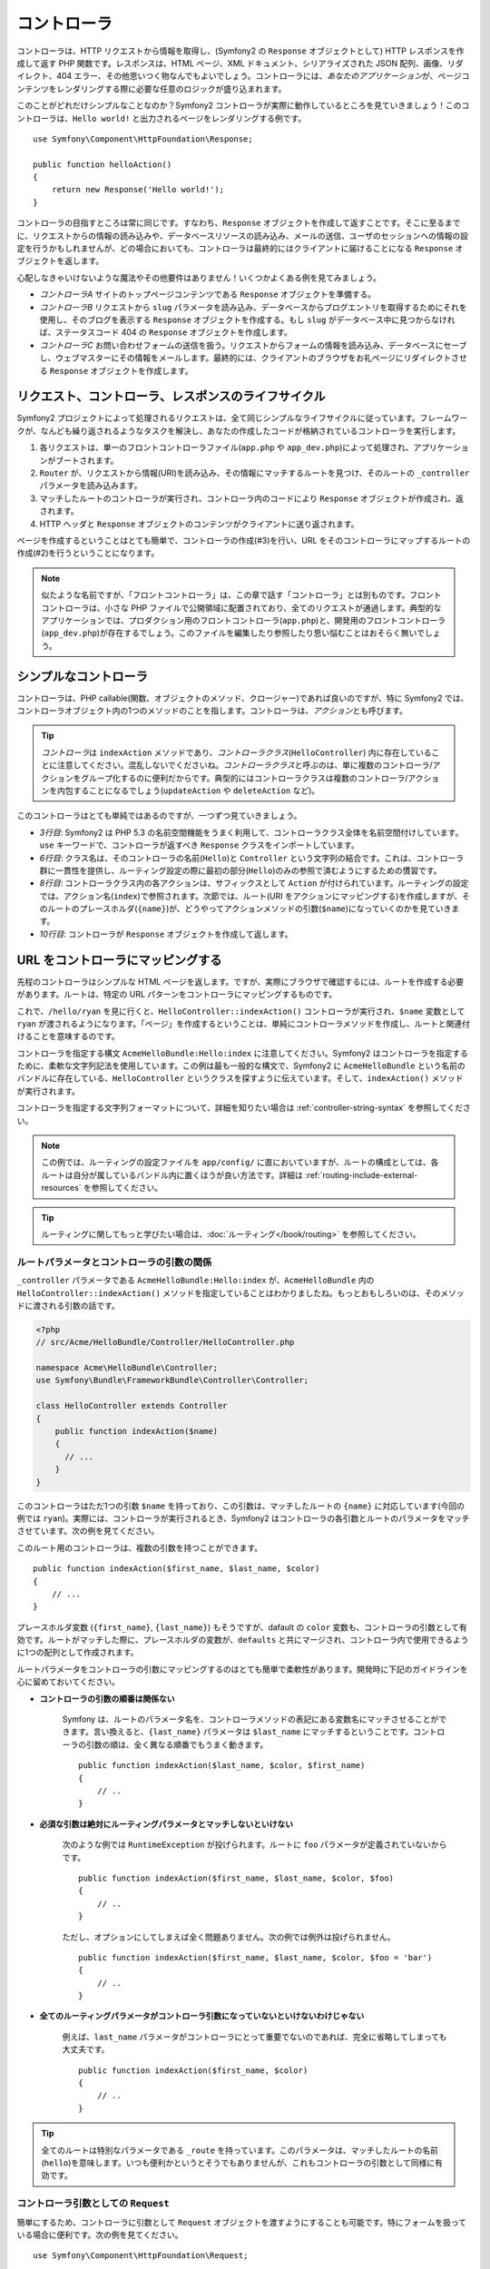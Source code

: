 .. index::
   single: Controller

コントローラ
============

コントローラは、HTTP リクエストから情報を取得し、\
(Symfony2 の ``Response`` オブジェクトとして) HTTP レスポンスを作成して返す PHP 関数です。\
レスポンスは、HTML ページ、XML ドキュメント、シリアライズされた JSON 配列、\
画像、リダイレクト、404 エラー、その他思いつく物なんでもよいでしょう。\
コントローラには、\ *あなたのアプリケーション*\ が、ページコンテンツをレンダリングする際に必要な任意のロジックが盛り込まれます。

このことがどれだけシンプルなことなのか？\
Symfony2 コントローラが実際に動作しているところを見ていきましょう！\
このコントローラは、\ ``Hello world!`` と出力されるページをレンダリングする例です。\ ::

    use Symfony\Component\HttpFoundation\Response;

    public function helloAction()
    {
        return new Response('Hello world!');
    }

コントローラの目指すところは常に同じです。\
すなわち、\ ``Response`` オブジェクトを作成して返すことです。\
そこに至るまでに、リクエストからの情報の読み込みや、データベースリソースの読み込み、\
メールの送信、ユーザのセッションへの情報の設定を行うかもしれませんが、\
どの場合においても、コントローラは最終的にはクライアントに届けることになる ``Response`` オブジェクトを返します。

心配しなきゃいけないような魔法やその他要件はありません！\
いくつかよくある例を見てみましょう。

* *コントローラA* サイトのトップページコンテンツである ``Response`` オブジェクトを準備する。

* *コントローラB* リクエストから ``slug`` パラメータを読み込み、\
  データベースからブログエントリを取得するためにそれを使用し、\
  そのブログを表示する ``Response`` オブジェクトを作成する。\
  もし ``slug`` がデータベース中に見つからなければ、ステータスコード 404 の ``Response`` オブジェクトを作成します。

* *コントローラC* お問い合わせフォームの送信を扱う。\
  リクエストからフォームの情報を読み込み、データベースにセーブし、\
  ウェブマスターにその情報をメールします。\
  最終的には、クライアントのブラウザをお礼ページにリダイレクトさせる ``Response`` オブジェクトを作成します。

.. index::
   single: Controller; Request-controller-response lifecycle

リクエスト、コントローラ、レスポンスのライフサイクル
----------------------------------------------------

Symfony2 プロジェクトによって処理されるリクエストは、全て同じシンプルなライフサイクルに従っています。\
フレームワークが、なんども繰り返されるようなタスクを解決し、\
あなたの作成したコードが格納されているコントローラを実行します。

#. 各リクエストは、単一のフロントコントローラファイル(``app.php`` や ``app_dev.php``)によって処理され、アプリケーションがブートされます。

#. ``Router`` が、リクエストから情報(URI)を読み込み、その情報にマッチするルートを見つけ、そのルートの ``_controller`` パラメータを読み込みます。

#. マッチしたルートのコントローラが実行され、コントローラ内のコードにより ``Response`` オブジェクトが作成され、返されます。

#. HTTP ヘッダと ``Response`` オブジェクトのコンテンツがクライアントに送り返されます。

.. Creating a page is as easy as creating a controller (#3) and making a route that maps a URL to that controller (#2).

ページを作成するということはとても簡単で、コントローラの作成(#3)を行い、URL をそのコントローラにマップするルートの作成(#2)を行うということになります。

.. note::

    似たような名前ですが、「フロントコントローラ」は、この章で話す「コントローラ」とは別ものです。\
    フロントコントローラは、小さな PHP ファイルで公開領域に配置されており、全てのリクエストが通過します。\
    典型的なアプリケーションでは、プロダクション用のフロントコントローラ(``app.php``)と、\
    開発用のフロントコントローラ(``app_dev.php``)が存在するでしょう。\
    このファイルを編集したり参照したり思い悩むことはおそらく無いでしょう。

.. index::
   single: Controller; Simple example

シンプルなコントローラ
----------------------

コントローラは、PHP callable(関数、オブジェクトのメソッド、\ ``クロージャー``)であれば良いのですが、\
特に Symfony2 では、コントローラオブジェクト内の1つのメソッドのことを指します。\
コントローラは、\ *アクション*\ とも呼びます。

.. code-block:: php
    :linenos:

    // src/Acme/HelloBundle/Controller/HelloController.php

    namespace Acme\HelloBundle\Controller;
    use Symfony\Component\HttpFoundation\Response;

    class HelloController
    {
        public function indexAction($name)
        {
          return new Response('<html><body>Hello '.$name.'!</body></html>');
        }
    }

.. tip::

    *コントローラ*\ は ``indexAction`` メソッドであり、\ *コントローラクラス*\(``HelloController``) 内に存在していることに注意してください。\
    混乱しないでくださいね。\ *コントローラクラス*\ と呼ぶのは、単に複数のコントローラ/アクションをグループ化するのに便利だからです。\
    典型的にはコントローラクラスは複数のコントローラ/アクションを内包することになるでしょう(``updateAction`` や ``deleteAction`` など)。


このコントローラはとても単純ではあるのですが、一つずつ見ていきましょう。

* *3行目*: Symfony2 は PHP 5.3 の名前空間機能をうまく利用して、コントローラクラス全体を名前空間付けしています。\
  ``use`` キーワードで、コントローラが返すべき ``Response`` クラスをインポートしています。

* *6行目*: クラス名は、そのコントローラの名前(``Hello``)と ``Controller`` という文字列の結合です。\
  これは、コントローラ群に一貫性を提供し、ルーティング設定の際に最初の部分(``Hello``)のみの参照で済むようにするための慣習です。

* *8行目*: コントローラクラス内の各アクションは、サフィックスとして ``Action`` が付けられています。\
  ルーティングの設定では、アクション名(``index``)で参照されます。\
  次節では、ルート(URI をアクションにマッピングする)を作成しますが、\
  そのルートのプレースホルダ(``{name}``)が、どうやってアクションメソッドの引数(``$name``)になっていくのかを見ていきます。

* *10行目*: コントローラが ``Response`` オブジェクトを作成して返します。

.. index::
   single: Controller; Routes and controllers

URL をコントローラにマッピングする
----------------------------------

先程のコントローラはシンプルな HTML ページを返します。\
ですが、実際にブラウザで確認するには、ルートを作成する必要があります。\
ルートは、特定の URL パターンをコントローラにマッピングするものです。

.. configuration-block::

    .. code-block:: yaml

        # app/config/routing.yml
        hello:
            pattern:      /hello/{name}
            defaults:     { _controller: AcmeHelloBundle:Hello:index }

    .. code-block:: xml

        <!-- app/config/routing.xml -->
        <route id="hello" pattern="/hello/{name}">
            <default key="_controller">AcmeHelloBundle:Hello:index</default>
        </route>

    .. code-block:: php

        // app/config/routing.php
        $collection->add('hello', new Route('/hello/{name}', array(
            '_controller' => 'AcmeHelloBundle:Hello:index',
        )));

これで、\ ``/hello/ryan`` を見に行くと、\ ``HelloController::indexAction()`` コントローラが実行され、\
``$name`` 変数として\ ``ryan`` が渡されるようになります。\
「ページ」を作成するということは、単純にコントローラメソッドを作成し、ルートと関連付けることを意味するのです。

コントローラを指定する構文 ``AcmeHelloBundle:Hello:index`` に注意してください。\
Symfony2 はコントローラを指定するために、柔軟な文字列記法を使用しています。\
この例は最も一般的な構文で、Symfony2 に ``AcmeHelloBundle`` という名前のバンドルに存在している、\ ``HelloController``  というクラスを探すように伝えています。\
そして、\ ``indexAction()`` メソッドが実行されます。

コントローラを指定する文字列フォーマットについて、詳細を知りたい場合は :ref:`controller-string-syntax` を参照してください。


.. note::

    この例では、ルーティングの設定ファイルを ``app/config/`` に直においていますが、\
    ルートの構成としては、各ルートは自分が属しているバンドル内に置くほうが良い方法です。\
    詳細は :ref:`routing-include-external-resources` を参照してください。


.. tip::

    ルーティングに関してもっと学びたい場合は、\ :doc:`ルーティング</book/routing>` を参照してください。

.. index::
   single: Controller; Controller arguments

.. _route-parameters-controller-arguments:

ルートパラメータとコントローラの引数の関係
~~~~~~~~~~~~~~~~~~~~~~~~~~~~~~~~~~~~~~~~~~

``_controller`` パラメータである ``AcmeHelloBundle:Hello:index`` が、\ ``AcmeHelloBundle`` 内の ``HelloController::indexAction()`` メソッドを指定していることはわかりましたね。\
もっとおもしろいのは、そのメソッドに渡される引数の話です。

.. code-block:: php

    <?php
    // src/Acme/HelloBundle/Controller/HelloController.php

    namespace Acme\HelloBundle\Controller;
    use Symfony\Bundle\FrameworkBundle\Controller\Controller;

    class HelloController extends Controller
    {
        public function indexAction($name)
        {
          // ...
        }
    }

このコントローラはただ1つの引数 ``$name`` を持っており、この引数は、マッチしたルートの ``{name}`` に対応しています(今回の例では ``ryan``)。\
実際には、コントローラが実行されるとき、Symfony2 はコントローラの各引数とルートのパラメータをマッチさせています。\
次の例を見てください。

.. configuration-block::

    .. code-block:: yaml

        # app/config/routing.yml
        hello:
            pattern:      /hello/{first_name}/{last_name}
            defaults:     { _controller: AcmeHelloBundle:Hello:index, color: green }

    .. code-block:: xml

        <!-- app/config/routing.xml -->
        <route id="hello" pattern="/hello/{first_name}/{last_name}">
            <default key="_controller">AcmeHelloBundle:Hello:index</default>
            <default key="color">green</default>
        </route>

    .. code-block:: php

        // app/config/routing.php
        $collection->add('hello', new Route('/hello/{first_name}/{last_name}', array(
            '_controller' => 'AcmeHelloBundle:Hello:index',
            'color'       => 'green',
        )));

このルート用のコントローラは、複数の引数を持つことができます。\ ::

    public function indexAction($first_name, $last_name, $color)
    {
        // ...
    }

プレースホルダ変数 (``{first_name}``, ``{last_name}``) もそうですが、\
dafault の ``color`` 変数も、コントローラの引数として有効です。\
ルートがマッチした際に、プレースホルダの変数が、\ ``defaults`` と共にマージされ、\
コントローラ内で使用できるように1つの配列として作成されます。\

ルートパラメータをコントローラの引数にマッピングするのはとても簡単で柔軟性があります。\
開発時に下記のガイドラインを心に留めておいてください。

* **コントローラの引数の順番は関係ない**

    Symfony は、ルートのパラメータ名を、コントローラメソッドの表記にある変数名にマッチさせることができます。\
    言い換えると、\ ``{last_name}`` パラメータは ``$last_name`` にマッチするということです。\
    コントローラの引数の順は、全く異なる順番でもうまく動きます。\ ::

        public function indexAction($last_name, $color, $first_name)
        {
            // ..
        }

.. * **Each required controller argument must match up with a routing parameter**

* **必須な引数は絶対にルーティングパラメータとマッチしないといけない**

    次のような例では ``RuntimeException`` が投げられます。\
    ルートに ``foo`` パラメータが定義されていないからです。\ ::

        public function indexAction($first_name, $last_name, $color, $foo)
        {
            // ..
        }

    ただし、オプションにしてしまえば全く問題ありません。\
    次の例では例外は投げられません。\ ::

        public function indexAction($first_name, $last_name, $color, $foo = 'bar')
        {
            // ..
        }

* **全てのルーティングパラメータがコントローラ引数になっていないといけないわけじゃない**

    例えば、\ ``last_name`` パラメータがコントローラにとって重要でないのであれば、完全に省略してしまっても大丈夫です。\ ::

        public function indexAction($first_name, $color)
        {
            // ..
        }

.. tip::

    全てのルートは特別なパラメータである ``_route`` を持っています。\
    このパラメータは、マッチしたルートの名前(``hello``)を意味します。\
    いつも便利かというとそうでもありませんが、これもコントローラの引数として同様に有効です。

コントローラ引数としての ``Request``
~~~~~~~~~~~~~~~~~~~~~~~~~~~~~~~~~~~~

簡単にするため、コントローラに引数として ``Request`` オブジェクトを渡すようにすることも可能です。\
特にフォームを扱っている場合に便利です。次の例を見てください。\ ::

    use Symfony\Component\HttpFoundation\Request;

    public function updateAction(Request $request)
    {
        $form = $this->createForm(...);

        $form->bindRequest($request);
        // ...
    }

.. index::
   single: Controller; Base controller class

基底コントローラクラス
----------------------

Symfony2 には、基底 ``Controller`` クラスが用意されています。\
このクラスは、一般的なコントローラタスクを補助してくれたり、\
必要となるであろうあらゆるリソースへのアクセスを提供してくれます。\
この ``Controller`` クラスを継承することで、いくつかのヘルパメソッドを有効利用することができます。

.. ここおかしいきがする
.. Add the ``use`` statement atop the ``Controller`` class and then modify the
.. ``HelloController`` to extend it:

``Controller`` クラスの先頭に ``use`` ステイトメントを付加し、\
それを継承するように ``HelloController`` を変更します。

.. code-block:: php

    // src/Acme/HelloBundle/Controller/HelloController.php

    namespace Acme\HelloBundle\Controller;
    use Symfony\Bundle\FrameworkBundle\Controller\Controller;
    use Symfony\Component\HttpFoundation\Response;

    class HelloController extends Controller
    {
        public function indexAction($name)
        {
          return new Response('<html><body>Hello '.$name.'!</body></html>');
        }
    }

この時点では特にコントローラの処理が変わったわけではありません。\
次節では、基底コントローラクラスの存在により使用可能となるヘルパメソッドを見ていきます。\
これらのメソッドは、単に Symfony2 の機能へのショートカットです。\
その機能自体は、基底 ``Controller`` クラスを通しても通さなくても利用可能です。\
実際のコア機能を参照するには、\ :class:`Symfony\\Bundle\\FrameworkBundle\\Controller\\Controller` を見るとよいでしょう。

.. tip::

    Symfony では、この基底クラスを継承するのは *オプション*\ です。\
    たしかに便利なショートカットはありますが、強制ではありません。\
    また、\ ``Symfony\Component\DependencyInjection\ContainerAware`` を継承することもできます。\
    サービスコンテナオブジェクトへは、\ ``container`` プロパティを通してアクセス可能になります。

.. note::

    :doc:`コントローラをサービスとして</cookbook/controller/service>`\ 定義することも可能です。

.. index::
   single: Controller; Common Tasks

一般的なコントローラタスク
--------------------------

コントローラが実質的になんでもできるとは言っても、ほとんどのコントローラでは、\
同じ基礎的なタスクを何度も何度も行うことになるでしょう。\
Symfony2 では、リダイレクトやフォワーディング、テンプレートのレンダリング、コアサービスへのアクセスといったことを、\
とても簡単に扱うことができます。

.. index::
   single: Controller; Redirecting

リダイレクト
~~~~~~~~~~~~

ユーザを別のページにリダイレクトさせたいときは、\ ``redirect()`` メソッドを使用します。\ ::

    public function indexAction()
    {
        return $this->redirect($this->generateUrl('homepage'));
    }

``generateUrl()`` メソッドは、与えられたルートに対する URL を生成するヘルパ関数です。\
詳細な情報は、\ :doc:`ルーティング </book/routing>` 章を参照してください。

デフォルトでは、\ ``redirect()`` メソッドは 302(temporary) リダイレクトとして動作します。\
301(permanent) としてリダイレクトさせるには、第二引数を変更します\ ::

    public function indexAction()
    {
        return $this->redirect($this->generateUrl('homepage'), 301);
    }

.. tip::

    ``redirect()`` メソッドは、ユーザをリダイレクトさせることに特化した ``Resoponse`` オブジェクトの作成へのショートカットです。\
    これは、次のコードと同等です。

    .. code-block:: php

        use Symfony\Component\HttpFoundation\RedirectResponse;

        return new RedirectResponse($this->generateUrl('homepage'));

.. index::
   single: Controller; Forwarding

フォワーディング
~~~~~~~~~~~~~~~~

内部的に別のコントローラへフォワードさせることも簡単にできます。\
これには ``forward()`` メソッドを使用します。\
ブラウザにリダイレクトさせるのではなく、内部的なサブリクエストを作成し、\
指定されたコントローラを呼び出します。\
``forward()`` メソッドは、その呼び出されたコントローラが作成する ``Resopnse`` オブジェクトを返します。\ ::

    public function indexAction($name)
    {
        $response = $this->forward('AcmeHelloBundle:Hello:fancy', array(
            'name'  => $name,
            'color' => 'green'
        ));

        // further modify the response or return it directly

        return $response;
    }

`forward()` メソッドは、ルーティングの設定で使用したものと同じコントローラ表現を使っていることに注意してください。\
この場合であれば、ターゲットとなるコントローラクラスは、\ ``AcmeHelloBundle`` 内の ``HelloController`` となるでしょう。\
このメソッドに渡される配列は、ターゲットコントローラの引数になります。\
同じインターフェースが、テンプレートにコントローラをエンベッドするときにも使われます(:ref:`templating-embedding-controller`\ 参照)。\
ターゲットとなるコントローラは次のようになります。\ ::

    public function fancyAction($name, $color)
    {
        // ... Response オブジェクトの作成をして返す
    }

ルートに対してコントローラを作成する場合と同様に、\ ``fancyAction`` へ渡す引数の順番は問題ではありません。\
Symfony2 は、キー(``name``) をメソッドの引数名(``$name``)とマッチさせます。\
引数の順番を変更した場合も、Symfony2 が適切な変数に引き渡してくれます。　

.. tip::

    基底 ``Controller`` の他のメソッドと同様に、\ ``forward`` メソッドは Symfony2 コア機能へのショートカットに過ぎません。\
    フォワーディングは ``http_kernel`` サービスを通じて直接的に行うことができます。\
    フォワーディングは ``Resopnse`` オブジェクトを返します。\ ::

        $httpKernel = $this->container->get('http_kernel');
        $response = $httpKernel->forward('AcmeHelloBundle:Hello:fancy', array(
            'name'  => $name,
            'color' => 'green',
        ));

.. index::
   single: Controller; Rendering templates

.. _controller-rendering-templates:

テンプレートのレンダリング
~~~~~~~~~~~~~~~~~~~~~~~~~~

必須条件ではないとしても、ほとんどのコントローラでは、\
HTML(もしくはその他のフォーマット)を生成するテンプレートのレンダリングを最終的に行うことになるでしょう。\
``renderView()`` メソッドは、テンプレートをレンダリングし、コンテンツを返します。\
テンプレートからできたそのコンテンツは、\ ``Response`` オブジェクトの作成に使用されます。\ ::

    $content = $this->renderView('AcmeHelloBundle:Hello:index.html.twig', array('name' => $name));

    return new Response($content);

``render()`` メソッドを使用すれば、これを1ステップで行うこともできます。\
このメソッドは、テンプレートからできたコンテンツを内包している ``Response`` オブジェクトを返します。\ ::

    return $this->render('AcmeHelloBundle:Hello:index.html.twig', array('name' => $name));

どちらの場合でも、\ ``AcmeHelloBundle`` 内の ``Resources/views/Hello/index.html.twig`` というテンプレートがレンダリングされます。

Symfony のテンプレートエンジンについては\ :doc:`テンプレート </book/templating>`\ 章で詳しく説明しています。

.. tip::

    ``renderView`` メソッドは、\ ``templating`` サービスを使用するショートカットです。\
    ``templating`` サービスは、直接利用することもできます。\ ::

        $templating = $this->get('templating');
        $content = $templating->render('AcmeHelloBundle:Hello:index.html.twig', array('name' => $name));

.. index::
   single: Controller; Accessing services

他のサービスへのアクセス
~~~~~~~~~~~~~~~~~~~~~~~~

基底コントローラクラスを継承した場合は、\ ``get()`` メソッドを使用して、\
あらゆる Symfony2 サービスへのアクセスを行うことができます。\
一般的なサービスとしては、次のようなサービスが必要となるかもしれません。\ ::

    $request = $this->getRequest();

    $response = $this->get('response');

    $templating = $this->get('templating');

    $router = $this->get('router');

    $mailer = $this->get('mailer');

サービスは無数に存在しており、自分で定義することも自由になっています。\
利用可能な全てのサービスを列挙するには、コンソールコマンドの ``container:debug`` を使用してください。

.. code-block:: bash

    php app/console container:debug

詳細は :doc:`/book/service_container` 章を参照してください。

.. index::
   single: Controller; Managing errors
   single: Controller; 404 pages

エラーと404
-----------

"not found" になった場合は、HTTP プロトコルに沿うように 404 レスポンスを返すべきでしょう。\
このためには専用の例外を投げます。\
基底コントローラクラスを継承している場合は次のようにします。\ ::

    public function indexAction()
    {
        $product = // retrieve the object from database
        if (!$product) {
            throw $this->createNotFoundException('The product does not exist');
        }

        return $this->render(...);
    }

``createNotFoundException()`` メソッドは ``NotFoundHttpException`` オブジェクトを作成します。\
このオブジェクトは、Symfony 内部で最終的に 404 HTTP レスポンスを引き起こすことになります。

もちろん、コントローラ内ではどんな ``Exception`` クラスを投げても問題ありません。\
Symfony2 は、自動的に 500 HTTP レスポンスコードを返します。

.. code-block:: php

    throw new \Exception('Something went wrong!');

どの場合においても、エンドユーザにはスタイルの整ったエラーページが表示され、\
(デバッグモードで見ている場合は)開発者にデバッグエラーページが表示されます。\
これらのエラーページは、両方ともカスタマイズが可能です。\
詳細は、クックブックの":doc:`/cookbook/controller/error_pages`"レシピを参照してください。

.. index::
   single: Controller; The session
   single: Session

セッション管理
--------------

Symfony2 は、素敵なセッションオブジェクトを提供しています。\
セッションオブジェクトを使って、リクエスト間でユーザ(ブラウザを使用しているユーザや、ボット、WEB サービスでも)の情報をストアしておくことができます。\
デフォルトでは、Symfony2 はネイティブな PHP セッションを使用して、アトリビュートをクッキーにストアします。

セッションのストアと取得は、コントローラ内で容易に行うことができます。\ ::

    $session = $this->getRequest()->getSession();

    // 同じユーザの今後のリクエストで再使用するためにアトリビュートをストアする
    $session->set('foo', 'bar');

    // 上とは別のリクエストで別のコントローラで
    $foo = $session->get('foo');

    // ユーザのロケールをセット
    $session->setLocale('fr');

これらのアトリビュートは、ユーザのセッションが残っている間は、生き続けます。

.. index::
   single Session; Flash messages

フラッシュメッセージ
~~~~~~~~~~~~~~~~~~~~

そのユーザの次のリクエストまで、その間でだけセッション上にストアされるような、小さなメッセージをストアすることもできます。\
これは、フォームを処理しているときに便利です。\
リダイレクトさせて、\ *次の*\ リクエストで特別なメッセージを表示させたい時です。\
この種のメッセージは「フラッシュ」メッセージと呼ばれています。

フォームのサブミットを処理する場合を考えてみましょう。\ ::

    public function updateAction()
    {
        $form = $this->createForm(...);

        $form->bindRequest($this->getRequest());
        if ($form->isValid()) {
            // 何か処理をする

            $this->get('session')->setFlash('notice', '変更が保存されました!');

            return $this->redirect($this->generateUrl(...));
        }

        return $this->render(...);
    }

リクエストの処理後、コントローラは ``notice`` というフラッシュメッセージをセットし、リダイレクトさせます。\
この名前(``notice``)は重要ではなく、自分自身でメッセージの種類が特定できるものであれば問題ありません。

次に実行されるアクションのテンプレートで、\ ``notice`` メッセージをレンダリングするには、次のようなコードになります。

.. configuration-block::

    .. code-block:: html+jinja

        {% if app.session.hasFlash('notice') %}
            <div class="flash-notice">
                {{ app.session.flash('notice') }}
            </div>
        {% endif %}

    .. code-block:: php

        <?php if ($view['session']->hasFlash('notice')): ?>
            <div class="flash-notice">
                <?php echo $view['session']->getFlash('notice') ?>
            </div>
        <?php endif; ?>

設計的には、フラッシュメッセージは、ただ1回だけのリクエスト間でのみ生存するように意図されています(「瞬く(flash)間に消える」)。\
まさにこの例で示したような、リダイレクトをまたがる時において使われるように設計されているのです。

.. index::
   single: Controller; Response object

レスポンスオブジェクト
----------------------

コントローラが満たさなければいけないただ1つの要件は、\ ``Response`` オブジェクトを返すことです。\
:class:`Symfony\\Component\\HttpFoundation\\Response` クラスは、\
HTTP レスポンス(HTTP ヘッダーのテキストメッセージとクライアントに返されるべきコンテンツ)を、PHP によって抽象化しているクラスです。\ ::

    // ステータスコード 200(デフォルト)の Response を作成
    $response = new Response('Hello '.$name, 200);

    // ステータスコード 200 の JSON レスポンスをを作成
    $response = new Response(json_encode(array('name' => $name)));
    $response->headers->set('Content-Type', 'application/json');

.. tip::

    ``headers`` プロパティは、\ :class:`Symfony\\Component\\HttpFoundation\\HeaderBag` オブジェクトとなります。\
    このオブジェクトには ``Resopnse`` のヘッダの読み込みと変更のための便利なメソッドがついています。\
    ヘッダ名は正規化されるので、\ ``Content-Type`` は ``content-type`` や、さらに言えば ``content_type`` でも同等に使用できます。

.. index::
   single: Controller; Request object

リクエストオブジェクト
----------------------

ルーティングのプレースホルダ値もそうですが、\
基底 ``Controller`` クラスを継承している場合、\ ``Request`` オブジェクトへのアクセスも可能です。\ ::

    $request = $this->getRequest();

    $request->isXmlHttpRequest(); // Ajax リクエストかどうか

    $request->getPreferredLanguage(array('en', 'fr'));

    $request->query->get('page'); // $_GET パラメータを取得

    $request->request->get('page'); // $_POST パラメータを取得

``Response`` オブジェクトと同様に、\ ``HeaderBag`` オブジェクト内にリクエストヘッダがストアされており、\
容易にアクセスが可能です。

Final Thoughts
--------------

ページを作成するのであれば、最終的にはそのページに対するロジックの入ったコードが必要となるでしょう。\
Symfony では、これをコントローラと呼んでいます。\
コントローラは、ユーザに返される最終的な ``Response`` オブジェクトを返すために必要なことがなんでもできる PHP 関数です。

簡単にコントローラを実装するために、基底 ``Controller`` クラスを継承することもできます。\
この基底クラスは、多くの一般的なコントローラタスクへのショートカットメソッドを備えています。\
例えば、コントローラ内に HTML コードを書きたくはないでしょうから、\ ``render()`` メソッドを使って、\
テンプレートからコンテンツをレンダリングし、返してもらうことができます。

他の章では、データベースへの永続化やその習得、フォームのサブミット、キャッシュ等の、\
コントローラの使い方を説明しています。

クックブックでより深く
----------------------

* :doc:`/cookbook/controller/error_pages`
* :doc:`/cookbook/controller/service`

.. 2011/08/28 hidenorigoto 07d55eff273cfc4cc4cd9a40352bf5e9d55965bb（タイトル翻訳のみ）
.. 2011/09/11 gilbite  07d55eff273cfc4cc4cd9a40352bf5e9d55965bb
